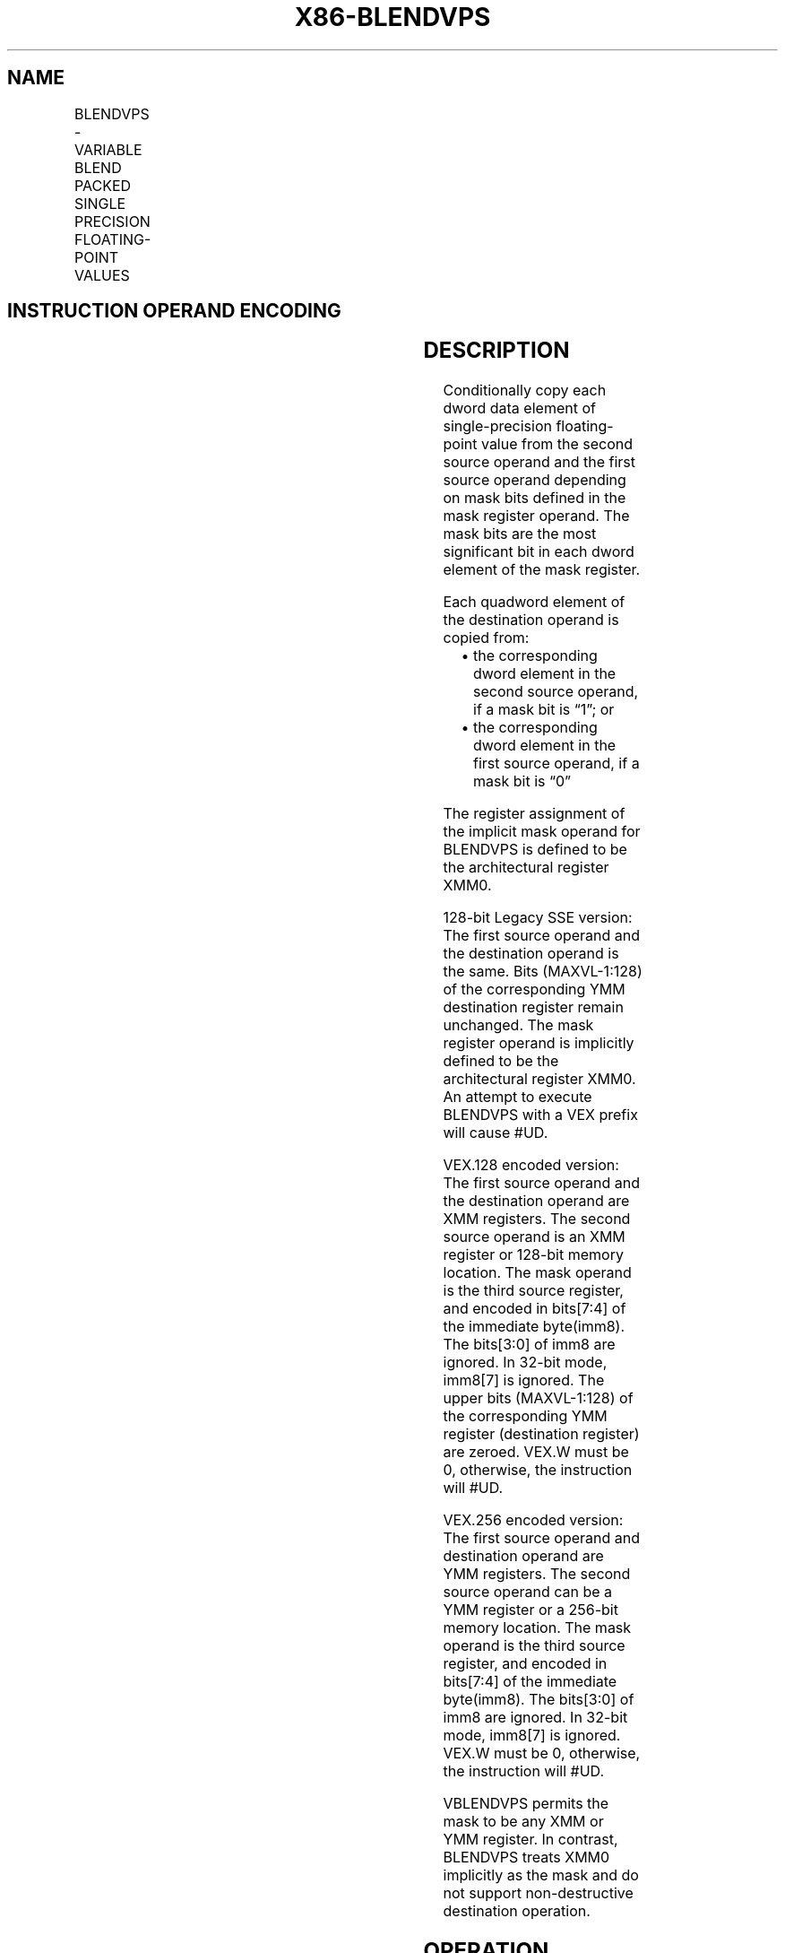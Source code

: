 .nh
.TH "X86-BLENDVPS" "7" "May 2019" "TTMO" "Intel x86-64 ISA Manual"
.SH NAME
BLENDVPS - VARIABLE BLEND PACKED SINGLE PRECISION FLOATING-POINT VALUES
.TS
allbox;
l l l l l 
l l l l l .
\fB\fCOpcode/Instruction\fR	\fB\fCOp/En\fR	\fB\fC64/32\-bit Mode\fR	\fB\fCCPUID Feature Flag\fR	\fB\fCDescription\fR
T{
66 0F 38 14 /r BLENDVPS xmm1, xmm2/m128, 
T}
\&lt;XMM0\&gt;	RM0	V/V	SSE4\_1	T{
Select packed single precision floating\-point values from xmm1.
T}
T{
VEX.128.66.0F3A.W0 4A /r /is4 VBLENDVPS xmm1, xmm2, xmm3/m128, xmm4
T}
	RVMR	V/V	AVX	T{
Conditionally copy single\-precision floating\-point values from xmm2 or xmm3/m128 to xmm1, based on mask bits in the specified mask operand, xmm4.
T}
T{
VEX.256.66.0F3A.W0 4A /r /is4 VBLENDVPS ymm1, ymm2, ymm3/m256, ymm4
T}
	RVMR	V/V	AVX	T{
Conditionally copy single\-precision floating\-point values from ymm2 or ymm3/m256 to ymm1, based on mask bits in the specified mask register, ymm4.
T}
.TE

.SH INSTRUCTION OPERAND ENCODING
.TS
allbox;
l l l l l 
l l l l l .
Op/En	Operand 1	Operand 2	Operand 3	Operand 4
RM0	ModRM:reg (r, w)	ModRM:r/m (r)	implicit XMM0	NA
RVMR	ModRM:reg (w)	VEX.vvvv (r)	ModRM:r/m (r)	imm8
[
7:4
]
.TE

.SH DESCRIPTION
.PP
Conditionally copy each dword data element of single\-precision
floating\-point value from the second source operand and the first source
operand depending on mask bits defined in the mask register operand. The
mask bits are the most significant bit in each dword element of the mask
register.

.PP
Each quadword element of the destination operand is copied from:

.RS
.IP \(bu 2
the corresponding dword element in the second source operand, if a
mask bit is “1”; or
.IP \(bu 2
the corresponding dword element in the first source operand, if a
mask bit is “0”

.RE

.PP
The register assignment of the implicit mask operand for BLENDVPS is
defined to be the architectural register XMM0.

.PP
128\-bit Legacy SSE version: The first source operand and the destination
operand is the same. Bits (MAXVL\-1:128) of the corresponding YMM
destination register remain unchanged. The mask register operand is
implicitly defined to be the architectural register XMM0. An attempt to
execute BLENDVPS with a VEX prefix will cause #UD.

.PP
VEX.128 encoded version: The first source operand and the destination
operand are XMM registers. The second source operand is an XMM register
or 128\-bit memory location. The mask operand is the third source
register, and encoded in bits[7:4] of the immediate byte(imm8). The
bits[3:0] of imm8 are ignored. In 32\-bit mode, imm8[7] is ignored.
The upper bits (MAXVL\-1:128) of the corresponding YMM register
(destination register) are zeroed. VEX.W must be 0, otherwise, the
instruction will #UD.

.PP
VEX.256 encoded version: The first source operand and destination
operand are YMM registers. The second source operand can be a YMM
register or a 256\-bit memory location. The mask operand is the third
source register, and encoded in bits[7:4] of the immediate byte(imm8).
The bits[3:0] of imm8 are ignored. In 32\-bit mode, imm8[7] is
ignored. VEX.W must be 0, otherwise, the instruction will #UD.

.PP
VBLENDVPS permits the mask to be any XMM or YMM register. In contrast,
BLENDVPS treats XMM0 implicitly as the mask and do not support
non\-destructive destination operation.

.SH OPERATION
.SS BLENDVPS (128\-bit Legacy SSE version)
.PP
.RS

.nf
MASK ← XMM0
IF (MASK[31] = 0) THEN DEST[31:0]←DEST[31:0]
    ELSE DEST [31:0]←SRC[31:0] FI
IF (MASK[63] = 0) THEN DEST[63:32]←DEST[63:32]
    ELSE DEST [63:32]←SRC[63:32] FI
IF (MASK[95] = 0) THEN DEST[95:64]←DEST[95:64]
    ELSE DEST [95:64]←SRC[95:64] FI
IF (MASK[127] = 0) THEN DEST[127:96]←DEST[127:96]
    ELSE DEST [127:96]←SRC[127:96] FI
DEST[MAXVL\-1:128] (Unmodified)

.fi
.RE

.SS VBLENDVPS (VEX.128 encoded version)
.PP
.RS

.nf
MASK ← SRC3
IF (MASK[31] = 0) THEN DEST[31:0]←SRC1[31:0]
    ELSE DEST [31:0]←SRC2[31:0] FI
IF (MASK[63] = 0) THEN DEST[63:32]←SRC1[63:32]
    ELSE DEST [63:32]←SRC2[63:32] FI
IF (MASK[95] = 0) THEN DEST[95:64]←SRC1[95:64]
    ELSE DEST [95:64]←SRC2[95:64] FI
IF (MASK[127] = 0) THEN DEST[127:96]←SRC1[127:96]
    ELSE DEST [127:96]←SRC2[127:96] FI
DEST[MAXVL\-1:128] ← 0

.fi
.RE

.SS VBLENDVPS (VEX.256 encoded version)
.PP
.RS

.nf
MASK ← SRC3
IF (MASK[31] = 0) THEN DEST[31:0]←SRC1[31:0]
    ELSE DEST [31:0]←SRC2[31:0] FI
IF (MASK[63] = 0) THEN DEST[63:32]←SRC1[63:32]
    ELSE DEST [63:32]←SRC2[63:32] FI
IF (MASK[95] = 0) THEN DEST[95:64]←SRC1[95:64]
    ELSE DEST [95:64]←SRC2[95:64] FI
IF (MASK[127] = 0) THEN DEST[127:96]←SRC1[127:96]
    ELSE DEST [127:96]←SRC2[127:96] FI
IF (MASK[159] = 0) THEN DEST[159:128]←SRC1[159:128]
    ELSE DEST [159:128]←SRC2[159:128] FI
IF (MASK[191] = 0) THEN DEST[191:160]←SRC1[191:160]
    ELSE DEST [191:160]←SRC2[191:160] FI
IF (MASK[223] = 0) THEN DEST[223:192]←SRC1[223:192]
    ELSE DEST [223:192]←SRC2[223:192] FI
IF (MASK[255] = 0) THEN DEST[255:224]←SRC1[255:224]
    ELSE DEST [255:224]←SRC2[255:224] FI

.fi
.RE

.SH INTEL C/C++ COMPILER INTRINSIC EQUIVALENT
.PP
.RS

.nf
BLENDVPS: \_\_m128 \_mm\_blendv\_ps(\_\_m128 v1, \_\_m128 v2, \_\_m128 v3);

VBLENDVPS: \_\_m128 \_mm\_blendv\_ps (\_\_m128 a, \_\_m128 b, \_\_m128 mask);

VBLENDVPS: \_\_m256 \_mm256\_blendv\_ps (\_\_m256 a, \_\_m256 b, \_\_m256 mask);

.fi
.RE

.SH SIMD FLOATING\-POINT EXCEPTIONS
.PP
None

.SH OTHER EXCEPTIONS
.PP
See Exceptions Type 4; additionally

.TS
allbox;
l l 
l l .
#UD	If VEX.W = 1.
.TE

.SH SEE ALSO
.PP
x86\-manpages(7) for a list of other x86\-64 man pages.

.SH COLOPHON
.PP
This UNOFFICIAL, mechanically\-separated, non\-verified reference is
provided for convenience, but it may be incomplete or broken in
various obvious or non\-obvious ways. Refer to Intel® 64 and IA\-32
Architectures Software Developer’s Manual for anything serious.

.br
This page is generated by scripts; therefore may contain visual or semantical bugs. Please report them (or better, fix them) on https://github.com/ttmo-O/x86-manpages.

.br
Copyleft TTMO 2020 (Turkish Unofficial Chamber of Reverse Engineers - https://ttmo.re).
